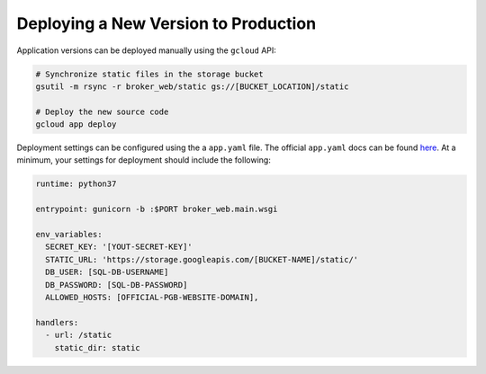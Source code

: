 Deploying a New Version to Production
=====================================

Application versions can be deployed manually using the ``gcloud`` API:

.. code-block::

   # Synchronize static files in the storage bucket
   gsutil -m rsync -r broker_web/static gs://[BUCKET_LOCATION]/static

   # Deploy the new source code
   gcloud app deploy


Deployment settings can be configured using the a ``app.yaml`` file. The
official ``app.yaml`` docs can be found `here`_. At a minimum, your settings
for deployment should include the following:

.. code-block::

   runtime: python37

   entrypoint: gunicorn -b :$PORT broker_web.main.wsgi

   env_variables:
     SECRET_KEY: '[YOUT-SECRET-KEY]'
     STATIC_URL: 'https://storage.googleapis.com/[BUCKET-NAME]/static/'
     DB_USER: [SQL-DB-USERNAME]
     DB_PASSWORD: [SQL-DB-PASSWORD]
     ALLOWED_HOSTS: [OFFICIAL-PGB-WEBSITE-DOMAIN],

   handlers:
     - url: /static
       static_dir: static


.. _here: https://cloud.google.com/appengine/docs/standard/python/config/appref